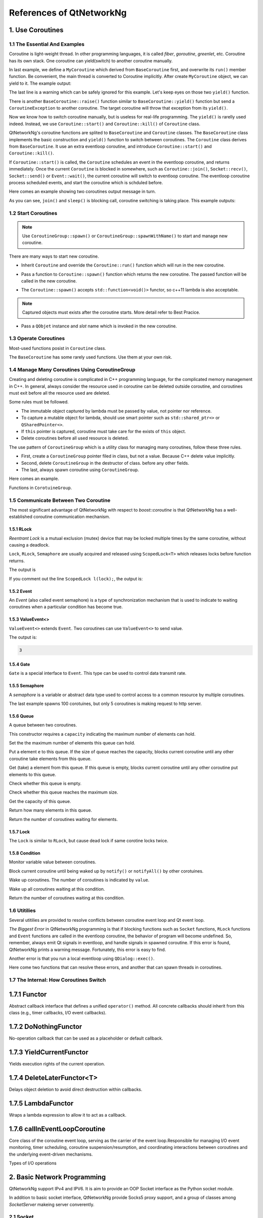 References of QtNetworkNg
=========================

1. Use Coroutines
-----------------

1.1 The Essential And Examples
^^^^^^^^^^^^^^^^^^^^^^^^^^^^^^

Coroutine is light-weight thread. In other programming languages, it is called *fiber*, *goroutine*, *greenlet*, etc. Coroutine has its own stack. One coroutine can yield(switch) to another coroutine manually.

.. code-block:: c++
    :caption: Example 1: switch between two BaseCoroutine

    // warning: yield() is rarelly used, this is just an example showing the ability of coroutine.
    #include <qtnetworkng/qtnetworkng.h>
    #include <QCoreApplication>
    
    using namespace qtng;
    
    class MyCoroutine: public BaseCoroutine {
    public:
        MyCoroutine()
        :BaseCoroutine(nullptr) {
            // remember the current coroutine which we will switch to.
            old = BaseCoroutine::current();
        }
        void run() {
            qDebug() << "my coroutine is here.";
            // switch to the main coroutine
            old->yield();
        }
    private:
        BaseCoroutine *old;
    };
    
    int main(int argc, char **argv) {
        QCoreApplication app(argc, argv);
        // once a new coroutine is created, the main thread is convert to main corotuine implicitly.
        MyCoroutine m;
        qDebug() << "main coroutine is here.";
        // switch to new coroutine, yield() function return until switch back.
        m.yield();
        qDebug() << "return to main coroutine.";
        return 0;
    }

In last example, we define a ``MyCoroutine`` which derived from ``BaseCoroutine`` first, and overwrite its ``run()`` member function. Be convenient, the main thread is converted to Coroutine implicitly. After create ``MyCoroutine`` object, we can yield to it. The example output:

.. code-block:: text
    :caption: output of example 1

    main coroutine is here.
    my coroutine is here.
    return to main coroutine.
    do not delete running BaseCoroutine: QObject(0x7ffdfae77e40)

The last line is a warning which can be safely ignored for this example. Let's keep eyes on those two ``yield()`` function.

There is another ``BaseCoroutine::raise()`` function similar to ``BaseCoroutine::yield()`` function but send a ``CoroutineException`` to another coroutine. The target coroutine will throw that exception from its ``yield()``.

Now we know how to switch coroutine manually, but is useless for real-life programming. The ``yield()`` is rarelly used indeed. Instead, we use ``Coroutine::start()`` and ``Coroutine::kill()`` of ``Coroutine`` class.

QtNetworkNg's coroutine functions are splited to ``BaseCoroutine`` and ``Coroutine`` classes. The ``BaseCoroutine`` class implements the basic construction and ``yield()`` function to switch between coroutines. The ``Coroutine`` class derives from ``BaseCoroutine``. It use an extra eventloop coroutine, and introduce ``Coroutine::start()`` and ``Coroutine::kill()``.

If ``Coroutine::start()`` is called, the ``Coroutine`` schedules an event in the eventloop coroutine, and returns immediately. Once the current ``Coroutine`` is blocked in somewhere, such as ``Coroutine::join()``, ``Socket::recv()``, ``Socket::send()`` or ``Event::wait()``, the current coroutine will switch to eventloop coroutine. The eventloop coroutine process scheduled events, and start the coroutine which is schduled before.

Here comes an example showing two coroutines output message in turn. 

.. code-block:: c++
    :caption: Example 2: switch between two Coroutine.
    
    #include "qtnetworkng/qtnetworkng.h"
    
    using namespace qtng;
    
    struct MyCoroutine: public Coroutine {
        MyCoroutine(const QString &name)
            : name(name) {}
        void run() override {
            for (int i = 0; i < 3; ++i) {
                qDebug() << name << i;
                // switch to eventloop coroutine, will switch back in 100 ms.See 1.7 for details.
                msleep(100); 
            }
        }
        QString name;
    };
    
    int main(int argc, char **argv) {
        MyCoroutine coroutine1("coroutine1");
        MyCoroutine coroutine2("coroutine2");
        coroutine1.start();
        coroutine2.start();
        // switch to the main coroutine
        coroutine1.join();
        // switch to the second coroutine to finish it.
        coroutine2.join();
        return 0;
    }
    
As you can see, ``join()`` and ``sleep()`` is blocking call, coroutine switching is taking place. This example outputs:

.. code-block:: text
    :caption: output of example 2
    
    "coroutine1" 0
    "coroutine2" 0
    "coroutine1" 1
    "coroutine2" 1
    "coroutine1" 2
    "coroutine2" 2

1.2 Start Coroutines
^^^^^^^^^^^^^^^^^^^^

.. note:: 

    Use ``CoroutineGroup::spawn()`` or ``CoroutineGroup::spawnWithName()`` to start and manage new coroutine.

There are many ways to start new coroutine. 

* Inherit ``Coroutine`` and override the ``Coroutine::run()`` function which will run in the new coroutine.
        
.. code-block:: c++
    :caption: Example 3: the first method to start coroutine
    
    class MyCoroutine: public Coroutine {
    public:
        virtual void run() override {
            // run in the new coroutine.
        }
    };
    
    void start() {
        MyCoroutine coroutine;
        coroutine.join();
    }
    
* Pass a function to ``Coroutine::spawn()`` function which returns the new coroutine. The passed function will be called in the new coroutine.

.. code-block:: c++
    :caption: Example 4: the second method to start coroutine
    
    void sendMessage() {
        // run in the new coroutine.
    }
    Coroutine *coroutine = Corotuine::spawn(sendMessage);
    
* The ``Coroutine::spawn()`` accepts ``std::function<void()>`` functor, so c++11 lambda is also acceptable.

.. code-block:: c++
    :caption: Example 5: the third method to start coroutine
    
    QSharedPointer<Event> event(new Event);
    Coroutine *coroutine = Coroutine::spawn([event]{
        // run in the new coroutine.
    });
    
.. note::

    Captured objects must exists after the coroutine starts. More detail refer to Best Pracice.

* Pass a ``QObjet`` instance and `slot` name which is invoked in the new coroutine.
    
.. code-block:: c++
    :caption: Example 6: the forth method to start coroutine
    
    class Worker: public QObject {
        Q_OBJECT
    public slots:
        void sendMessage() {
            // run in the new coroutine.
        }
    };
    Worker worker;
    Coroutine coroutine(&worker, SLOT(sendMessage()));
    coroutine.join();
        
1.3 Operate Coroutines
^^^^^^^^^^^^^^^^^^^^^^

Most-used functions posist in ``Coroutine`` class.

.. method:: bool Coroutine::isRunning() const

    Check whether the coroutine is running now, return true or false.

.. method:: bool Coroutine::isFinished() const

    Check whether the coroutine is finished. If the coroutine is not started yet or running, this function returns false, otherwise returns `true`.

.. method:: Coroutine *Coroutine::start(int msecs = 0);

    Schedule the coroutine to start when current coroutine is blocked, and return immediately. The parameter ``msecs`` specifies how many microseconds to wait before the coroutine started, timing from ``start()`` is called. This function returns `this` coroutine object for chained call. For example:

    .. code-block:: c++
        :caption: Example 7: start coroutine
        
        QSharedPointer<Coroutine> coroutine(new MyCoroutine);
        coroutine->start()->join();

.. method:: void Coroutine::kill(CoroutineException *e = 0, int msecs = 0)

    Schedule the coroutine to raise exception ``e`` of type ``CoroutineException`` when current coroutine is blocked, and return immediately. The parameter ``msecs`` specifies how many microseconds to wait before the coroutine started, timing from ``kill()`` is called.

    If the parameter ``e`` is not specified, a ``CoroutineExitException`` will be sent to the coroutine.

    If the coroutine is not started yet, calling ``kill()`` may cause the coroutine start and throw an exception. If you don't want this behavior, use ``cancelStart()`` instead.

.. method:: void Coroutine::cancelStart()

    If the coroutine was scheduled to start, ``cancelStart()`` can cancel it. If the coroutine is started, ``cancelStart()`` kill the coroutine. After all, coroutine is set to ``Stop`` state.

.. method:: bool Coroutine::join()

    Block current coroutine and wait for the coroutine to stop. This function switch current coroutine to eventloop coroutine which runs the scheduled tasks, such as start new coroutines, check whether the socket can read/write.

.. method:: virtual void Coroutine::run()

    Override ``run()`` function to create new coroutine. Refer to *1.2 Start Coroutines*

.. method:: static Coroutine *Coroutine::current()

    This static function returns the current coroutine object. Do not save the returned pointer.

.. method:: static void Coroutine::msleep(int msecs)

    This static function block current coroutine, wake up after ``msecs`` microseconds.

.. method:: static void Coroutine::sleep(float secs)

    This static function block current coroutine, wake up after ``secs`` seconds.

.. method:: static Coroutine *Coroutine::spawn(std::function<void()> f)

    This static function start new coroutine from functor ``f``. Refer to *1.2 Start Coroutines*

The ``BaseCoroutine`` has some rarely used functions. Use them at your own risk.

.. method:: State BaseCoroutine::state() const

    Return the current state of coroutine. Can be one of ``Initialized``, ``Started``, ``Stopped`` and ``Joined``. Use this function is not encouraged, you may use `Coroutine::isRunning()` or ``Coroutine::isFinished()`` instead.
    
.. method:: bool BaseCoroutine::raise(CoroutineException *exception = 0)

    Switch to the coroutine immediately and throw an ``exception`` of type ``CoroutineException``. If the parameter ``exception`` is not specified, a ``CoroutineExitException`` is passed.
    
    Use the ``Coroutine::kill()`` is more roburst.
    
.. method:: bool BaseCoroutine::yield()

    Switch to the coroutine immediately.
    
    Use the ``Coroutine::start()`` is more roburst.
    
.. method:: quintptr BaseCoroutine::id() const

    Return an unique imutable id for the coroutine. Basicly, the id is the pointer of coroutine.
    
.. method:: BaseCoroutine *BaseCoroutine::previous() const

    Return an pointer of ``BaseCoroutine`` which will switch to after this coroutine finished.
    
.. method:: void BaseCoroutine::setPrevious(BaseCoroutine *previous)

    Set the pointer of ``BaseCoroutine`` which will switch to after this coroutine finished.
    
.. method:: Deferred<BaseCoroutine*> BaseCoroutine::started`

    This is not a function but ``Deferred`` object. It acts like a Qt event. If you want to do something after the coroutine is started, add callback function to this ``started`` event.
    
.. method:: Deferred<BaseCoroutine*> BaseCoroutine::finished

    This is not a function but ``Deferred`` object. It acts like a Qt event. If you want to do something after the coroutine is finished, add callback function to this ``finished`` event.
    
1.4 Manage Many Coroutines Using CoroutineGroup
^^^^^^^^^^^^^^^^^^^^^^^^^^^^^^^^^^^^^^^^^^^^^^^

Creating and deleting coroutine is complicated in C++ programming language, for the complicated memory management in C++. In general, always consider the resource used in coroutine can be deleted outside coroutine, and coroutines must exit before all the resource used are deleted.

Some rules must be followed.

* The immutable object captured by lambda must be passed by value, not pointer nor reference. 
* To capture a mutable object for lambda, should use smart pointer such as ``std::shared_ptr<>`` or ``QSharedPointer<>``.
* If ``this`` pointer is captured, coroutine must take care for the exists of ``this`` object.
* Delete coroutines before all used resource is deleted.

The use pattern of ``CoroutineGroup`` which is a utility class for managing many coroutines, follow these three rules.

* First, create a ``CoroutineGroup`` pointer filed in class, but not a value. Because C++ delete value implicitly.
* Second, delete ``CoroutineGroup`` in the destructor of class. before any other fields.
* The last, always spawn coroutine using ``CoroutineGroup``.

Here comes an example.

.. code-block:: c++
    :caption: using CoroutineGroup
    
    class MainWindow: public QMainWindow {
    public:
        MainWindow();
        virtual ~MainWindow() override;
    private:
        void loadDataFromWeb();
    private:
        QPlainText *textEdit;
        CoroutineGroup *operations; // a pointer, but not a value.
    };

    MainWindow::MainWindow()
        :textEdit(new QPlainText(this), operations(new CoroutineGroup)
    {
        setCentralWidget(textEdit);
        // always spawn coroutine using CoroutineGroup
        operations->spawn([this] {
            loadDataFromWeb();
        });
    }
    
    MainWindow::~MainWindow()
    {
        // always delete CorutineGroup before other field.
        delete operations;
        delete textEdit;
    }
    
    void MainWindow::loadDataFromWeb()
    {
        HttpSession session;
        textEdit->setPalinTex(session.get("https://news.163.com/").html();
    }
    
Functions in ``CorotuineGroup``.

.. method:: bool add(QSharedPointer<Coroutine> coroutine, const QString &name = QString())

    Add a coroutine which is specified by a smart pointer to group. If the parameter ``name`` is specified, we can use ``CoroutineGroup::get(name)`` to fetch the coroutine later.
    
.. method:: bool add(Coroutine *coroutine, const QString &name = QString())

    Add a coroutine which is specified by a raw pointer to group. If the parameter ``name`` is specified, we can use ``CoroutineGroup::get(name)`` to fetch the coroutine later.
    
.. method:: bool start(Coroutine *coroutine, const QString &name = QString())

    Start a coroutine, and add it to group. If the parameter ``name`` is specified, we can use ``CoroutineGroup::get(name)`` to fetch the coroutine later.

.. method:: QSharedPointer<Coroutine> get(const QString &name)

    Fetch a coroutine by name. If no coroutine match the names, an empty pointer is return.
    
.. method:: bool kill(const QString &name, bool join = true)`

    Kill a coroutine by name and return true if coroutine is found. If the parameter ``join`` is true, the coroutine is joined and removed, otherwise this function is return immediately.

.. method:: bool killall(bool join = true)

    Kill all coroutines in group, and return true if any coroutine was killed. If the parameter `join` is true, the coroutine is joined and removed, otherwise this function is return immediately.

.. method:: bool joinall()

    Join all coroutines in group. and return true if any coroutine is joined.

.. method:: int size() const

    Return the number of corouitnes in group.

.. method:: bool isEmpty() const

    Return whether there is any coroutine in the group.

.. method:: QSharedPointer<Coroutine> spawnWithName(const QString &name, const std::function<void()> &func, bool replace = false)`

    Start a new coroutine to run ``func``, and add it to group with ``name``. If the parameter ``replace`` is false, and there is already a coroutine with the same name exists, no action is taken. Otherwise, if there is already a coroutine with the same name exists, the old one is returned. This function returns the new coroutine.
    
.. method:: QSharedPointer<Coroutine> spawn(const std::function<void()> &func)

    Start a new coroutine to run ``func``, and add it to group. This function return the new coroutine.

.. method:: QSharedPointer<Coroutine> spawnInThreadWithName(const QString &name, const std::function<void()> &func, bool replace = false)`

    Start a new thread to run ``func``. Create a new coroutine which waits for the new thread finishing, and add it to group with ``name``. If the parameter ``replace`` is false, and there is already a coroutine with the same name exists, no action is taken. Otherwise, if there is already a coroutine with the same name exists, the old one is returned. This function returns the new coroutine.

.. method:: QSharedPointer<Coroutine> spawnInThread(const std::function<void()> &func)

    Start a new thread to run ``func``. Create a new coroutine which waits for the new thread finishing, and add it to group. This function returns the new coroutine.

.. method:: static QList<T> map(std::function<T(S)> func, const QList<S> &l)

    Create many coroutines to process the content of ``l`` of type ``QList<>``. Each element in ``l`` is passed to ``func`` which run in new coroutine, and the return value of `func` is collected as return value of ``map()``.
    
    .. code-block:: c++
        :caption: map()
        
        #include <QCoreApplication>
        #include "qtnetworkng/qtnetworkng.h"

        int pow2(int i)
        {
            return i * i;
        }

        int main(int argc, char **argv)
        {
            QCoreApplication app(argc, argv);
            QList<int> range10;
            for (int i = 0; i < 10; ++i)
                range10.append(i);
            
            QList<int> result = qtng::CoroutineGroup::map<int,int>(pow2, range10);
            for (int i =0; i < 10; ++i)
                qDebug() << result[i];
            
            return 0;
        }
    
.. method:: void each(std::function<void(S)> func, const QList<S> &l)

    Create many coroutines to process the content of ``l`` of type ``QList``. Each element in ``l`` is passed to ``func`` which run in new coroutine.
    
    .. code-block:: c++
        :caption: each()
        
        #include <QCoreApplication>
        #include "qtnetworkng/qtnetworkng.h"

        void output(int i)
        {
            qDebug() << i;
        }

        int main(int argc, char **argv)
        {
            QCoreApplication app(argc, argv);
            QList<int> range10;
            for (int i = 0; i < 10; ++i)
                range10.append(i);
            CoroutineGroup::each<int>(output, range10);
            return 0;
        }

        
1.5 Communicate Between Two Coroutine
^^^^^^^^^^^^^^^^^^^^^^^^^^^^^^^^^^^^^

The most significant advantage of QtNetworkNg with respect to `boost::coroutine` is that QtNetworkNg has a well-established coroutine communication mechanism.

1.5.1 RLock
+++++++++++

`Reentrant Lock` is a mutual exclusion (mutex) device that may be locked multiple times by the same coroutine, without causing a deadlock.

.. _Reentrant Lock: https://en.wikipedia.org/wiki/Reentrant_mutex

``Lock``, ``RLock``, ``Semaphore`` are usually acquired and released using ``ScopedLock<T>`` which releases locks before function returns.

.. code-block:: c++
    :caption: using RLock
    
    #include "qtnetworkng.h"

    using namespace qtng;

    void output(QSharedPointer<RLock> lock, const QString &name)
    {
        ScopedLock<RLock> l(*lock);    // acquire lock now, release before function returns. comment out this line and try again later.
        qDebug() << name << 1;
        Coroutine::sleep(1.0);
        qDebug() << name << 2;
    }


    int main(int argc, char **argv)
    {
        QSharedPointer<RLock> lock(new RLock);
        CoroutineGroup operations;
        operations.spawn([lock]{
            output(lock, "first");
        });
        operations.spawn([lock]{
            output(lock, "second");
        });
        operations.joinall();
        return 0;
    }
    
The output is

.. code-block:: text
    :caption: output of using RLock
    
    "first" 1
    "first" 2
    "second" 1
    "second" 2

If you comment out the line ``ScopedLock l(lock);``, the output is:

.. code-block:: text
    :caption: output without RLock
    
    "first" 1
    "second" 1
    "first" 2
    "second" 2

.. method:: bool acquire(bool blocking = true)

    Acquire the lock. If the lock is acquired by other coroutine, and the paremter ``blocking`` is true, block current coroutine until the lock is released by other coroutine. Otherwise this function returns immediately.
    
    Return whether the lock is acquired.
    
.. method:: void release()

    Release the lock. The coroutine waiting at this lock will resume after current coroutine switching to eventloop coroutine later.
    
.. method:: bool isLocked() const

    Check whether any coroutine hold this lock.
    
.. method:: bool isOwned() const

    Check whether current coroutine hold this lock.

1.5.2 Event
+++++++++++

An `Event` (also called event semaphore) is a type of synchronization mechanism that is used to indicate to waiting coroutines when a particular condition has become true.

.. _Event: https://en.wikipedia.org/wiki/Event_(synchronization_primitive)

.. method:: bool wait(bool blocking = true)

    Waiting event. If this ``Event`` is not set, and the parameter ``blocking`` is true, block current coroutine until this event is set. Otherwise returns immediately.
    
    Return whether the event is set.
    
.. method:: void set()

    Set event. The coroutine waiting at this event will resume after current coroutine switching to eventloop coroutine later.
    
.. method:: void clear()

    Clear event.
    
.. method:: bool isSet() const

    Check whether this event is set.
    
.. method:: int getting() const

    Get the number of coroutines waiting at this event.
    
1.5.3 ValueEvent<>
++++++++++++++++++

``ValueEvent<>`` extends ``Event``. Two coroutines can use ``ValueEvent<>`` to send value.

.. code-block:: c++
    :caption: use ValueEvent<> to send value.
    
    #include <QtCore/qcoreapplication.h>
    #include "qtnetworkng/qtnetworkng.h"

    using namespace qtng;

    int main(int argc, char **argv)
    {
        QCoreApplication app(argc, argv);
        QSharedPointer<ValueEvent<int>> event(new ValueEvent<int>());
        
        CoroutineGroup operations;
        operations.spawn([event]{
            qDebug() << event->wait();
        });
        operations.spawn([event]{
            event->send(3);
        });
        operations.joinall();
        return 0;
    }

The output is:

.. code-block:: text

    3

.. method:: void send(const Value &value)
    
    Send a value to other coroutine, and set this event.
    
    The coroutines waiting at this event will resume after current coroutine switching to eventloop coroutine.
    
.. method:: Value wait(bool blocking = true)
    
    Waiting event. If this ``Event`` is not set, and the parameter ``blocking`` is true, block current coroutine until this event is set. Otherwise returns immediately.
    
    Return the value sent by other coroutine. If failed, construct a value usning default constructor.
    
.. method:: void set()

    Set event. The coroutines waiting at this event will resume after current coroutine switching to eventloop coroutine.
    
.. method:: void clear()

    Clear event.
    
.. method:: bool isSet() const

    Check whether this event is set.
    
.. method:: int getting() const

    Get the number of coroutines waiting at this event.
    
1.5.4 Gate
++++++++++

``Gate`` is a special interface to ``Event``. This type can be used to control data transmit rate.

.. method:: bool goThrough(bool blocking = true)

    It is the same as ``Event::wait()``.
    
.. method:: bool wait(bool blocking = true)

    It is the same as ``Event::wait()``.
    
.. method:: void open();

    It is the same as ``Event::set()``.
    
.. method:: void close();

    It is the same as ``Event::clear()``.
    
.. method:: bool isOpen() const;

    It is the same as ``Event::isSet()``.
    
1.5.5 Semaphore
+++++++++++++++

A `semaphore` is a variable or abstract data type used to control access to a common resource by multiple coroutines.

.. _semaphore: https://en.wikipedia.org/wiki/Semaphore_(programming)

.. code-block:: c++
    :caption: using Semaphore to control the concurrent number of request.
    
    #include "qtnetworkng/qtnetworkng.h"

    using namespace qtng;

    void send_request(QSharedPointer<Semaphore> semaphore)
    {
        ScopedLock<Semaphore> l(semaphore);
        HttpSession session;
        qDebug() << session.get("https://news.163.com").statusCode;
    }

    int main(int argc, char **argv)
    {
        QSharedPointer<Semaphore> semaphore(new Semaphore(5));
        
        CoroutineGroup operations;
        for (int i = 0; i < 100; ++i) {
            operations.spawn([semaphore]{
                send_request(semaphore);
            });
        }
        return 0;
    }

The last example spawns 100 corotuines, but only 5 coroutines is making request to http server.

.. method:: Semaphore(int value = 1)

    This constructor requires a ``value`` indicating the maximum number of resources.
    
.. method:: bool acquire(bool blocking = true)

    Acquire the semaphore. If all resouces are used, and the parameter ``blocking`` is true, blocks current coroutine until any other coroutine release a resource. Otherwise this function returns immediately.
    
    Return whether the semaphore is acquired.
    
.. method:: void release()

    Release the semaphore. The coroutine waiting at this semaphore will resume after current coroutine switching to eventloop coroutine later.

.. method:: bool isLocked() const
    
    Check whether this semaphore is hold by any coroutine.
    
1.5.6 Queue
+++++++++++
    
A queue between two coroutines.

.. method:: Queue(int capacity)

This constructor requires a ``capacity`` indicating the maximum number of elements can hold.

.. method:: void setCapacity(int capacity)

Set the the maximum number of elements this queue can hold.

.. method:: bool put(const T &e)

Put a element ``e`` to this queue. If the size of queue reaches the capacity, blocks current coroutine until any other coroutine take elements from this queue.

.. method:: T get()

Get (take) a element from this queue. If this queue is empty, blocks current coroutine until any other coroutine put elements to this queue.

.. method:: bool isEmpty() const

Check whether this queue is empty.

.. method:: bool isFull() const

Check whether this queue reaches the maximum size.

.. method:: int getCapacity() const

Get the capacity of this queue.

.. method:: int size() const

Return how many elements in this queue.

.. method:: int getting() const

Return the number of coroutines waiting for elements.

1.5.7 Lock
++++++++++

The ``Lock`` is similar to ``RLock``, but cause dead lock if same corotine locks twice.

1.5.8 Condition
+++++++++++++++

Monitor variable value between coroutines.

.. method:: bool wait()

Block current coroutine until being waked up by ``notify()`` or ``notifyAll()`` by other corotuines.

.. method:: void notify(int value = 1)

Wake up coroutines. The number of coroutines is indicated by ``value``.

.. method:: void notifyAll()

Wake up all coroutines waiting at this condition.

.. method:: int getting() const

Return the number of coroutines waiting at this condition.

1.6 Utitilies
^^^^^^^^^^^^^

Several utitilies are provided to resolve conflicts between coroutine event loop and Qt event loop.

*The Biggest Error* in QtNetworkNg programming is that if blocking functions such as ``Socket`` functions, ``RLock`` functions and ``Event`` functions are called in the eventloop coroutine, the behavior of program will become undefined. So, remember, always emit Qt signals in eventloop, and handle signals in spawned coroutine. If this error is found, QtNetworkNg prints a warning message. Fortunately, this error is easy to find.

Another error is that you run a local eventloop using ``QDialog::exec()``.

Here come two functions that can resolve these errors, and another that can spawn threads in coroutines.

.. method:: T callInEventLoop(std::function<T ()> func)

    Call a function in eventloop and return its value.

    To run a local eventloop,

    .. code-block:: c++
    
        int code = callInEventLoop<int>([this] -> int {
            QDialog d(this);  
            return d.exec();
        });
        if (code == QDialog::Accepted) {
            receiveFile();
        } else {
            rejectFile();
        }
        
    To emit signal in eventloop:
    
    .. code-block:: c++
    
        QString filePath = receiveFile();
        callInEventLoop([this, filePath]{
            emit fileReceived(filePath);
        });

.. method:: void callInEventLoopAsync(std::function<void ()> func, quint32 msecs = 0)

    This is a asynchronous version of ``callInEventLoop()``. This function returns immediately, and schedules a call to function after ``msecs`` milliseconds.
    
    .. code-block:: c++
    
        if (error) {
            callInEventLoopAsync([this] {
                QMessageBox::information(this, windowTitle(), tr("Operation failed."));
            });
            return;
        }
    
    Note: Calling to ``callInEventLoopAsync()`` is lighter than ``callInEventLoop()``. And in most cases, if you don't care about the result of function, ``callInEventLoopAsync()`` is the best choice.
    
    
.. method:: T callInThread(std::function<T()> func)

    Call function in new thread and return its value.
    
.. method:: void qAwait(const typename QtPrivate::FunctionPointer<Func>::Object *obj, Func signal)

    Await a Qt signal.
    
    .. code-block:: c++
    
        QNetworkRequest request(url);
        QNetworkReply *reply = manager.get(request);
        qAwait(reply, &QNetworkReply::finished);
        text->setPlainText(reply->readAll());


1.7 The Internal: How Coroutines Switch
^^^^^^^^^^^^^^^^^^^^^^^^^^^^^^^^^^^^^^^^

1.7.1 Functor
-------------
Abstract callback interface that defines a unified ``operator()`` method. All concrete callbacks should inherit from this class (e.g., timer callbacks, I/O event callbacks).

.. method:: virtual bool operator()() = 0

    Pure virtual base class; subclasses must implement concrete logic.


1.7.2 DoNothingFunctor
----------------------
No-operation callback that can be used as a placeholder or default callback.

.. method:: bool operator()()

    No-operation callback that directly returns ``false``.


1.7.3 YieldCurrentFunctor
-------------------------
Yields execution rights of the current operation.

.. method:: explicit YieldCurrentFunctor()

    Preserves the pointer to the current coroutine.

.. method:: virtual bool operator()()

    Reawakens the preserved coroutine pointer.


1.7.4 DeleteLaterFunctor<T>
---------------------------
Delays object deletion to avoid direct destruction within callbacks.

.. method:: virtual bool operator()()

    Releases dynamically allocated objects of type ``T``.


1.7.5 LambdaFunctor
-------------------
Wraps a lambda expression to allow it to act as a callback.

.. method:: virtual bool operator()()

    Invokes the stored ``callback()`` to execute user-defined logic.


1.7.6 callInEventLoopCoroutine
------------------------------
Core class of the coroutine event loop, serving as the carrier of the event loop.Responsible for managing I/O event monitoring, timer scheduling, coroutine suspension/resumption, and coordinating interactions between coroutines and the underlying event-driven mechanisms.

Types of I/O operations
    .. code-block:: c++
        enum EventType {
            Read = 1,
            Write = 2,
            ReadWrite = 3,
        };

.. method:: int createWatcher(EventType event, qintptr fd, Functor *callback)

    Creates a read/write event watcher for file descriptor ``fd``, binding the callback function ``callback``.


.. method:: void startWatcher(int watcherId)

    Starts the watcher with specified ID. Used for dynamic event monitoring control.


.. method:: void stopWatcher(int watcherId)

    Stops the watcher with specified ID. Used for dynamic event monitoring control.


.. method:: void removeWatcher(int watcherId)

    Removes the watcher and releases associated resources.


.. method:: void triggerIoWatchers(qintptr fd)

    Manually triggers all registered event callbacks associated with ``fd``. Used for external event notifications.


.. method:: void callLaterThreadSafe(quint32 msecs, Functor *callback)

    Schedules an asynchronous callback to be executed after a delay of ``msecs`` milliseconds in a thread-safe manner.


.. method:: int callLater(quint32 msecs, Functor *callback)

    Executes ``callback`` once after delaying ``msecs`` milliseconds. Returns timer ID.


.. method:: int callRepeat(quint32 msecs, Functor *callback)

    Repeatedly executes ``callback`` every ``msecs`` milliseconds. Returns timer ID.


.. method:: void cancelCall(int callbackId)

    Cancels the timer with specified ID to prevent callback execution.


.. method:: bool runUntil(BaseCoroutine *coroutine)

    Runs event loop until ``coroutine`` completes. Used to block waiting for coroutine finish.


.. method:: bool yield()

    Suspends current coroutine and yields CPU to other coroutines. Typically called while waiting for events.


.. method:: int exitCode()

    Returns event loop's termination status code for judging operation result.


.. method:: bool isQt()

    Determines if the event loop backend implementation is Qt.


.. method:: bool isEv()

    Determines if the event loop backend implementation is libev.


.. method:: bool isWin()

    Determines if the event loop backend implementation is winev.


.. method:: static EventLoopCoroutine *get()

    Unified entry point for event loop, manages instance lifecycle via thread-local storage and adapts to multi-platform backends. 
    Serves as the core hub for asynchronous programming. Its design philosophy aligns with Python's ``asyncio.get_event_loop()``, but implements lower-level control leveraging C++ features.
    
2. Basic Network Programming
----------------------------

QtNetworkNg support IPv4 and IPV6. It is aim to provide an OOP Socket interface as the Python socket module.

In addition to basic socket interface, QtNetworkNg provide Socks5 proxy support, and a group of classes among `SocketServer` makeing server converently.

2.1 Socket
^^^^^^^^^^

Create socket is very simple, just instantiate ``Socket`` class. Or pass the platform-specific socket descriptor to constructor. 

.. code-block:: c++
    :caption: Socket constructor
    
    Socket(HostAddress::NetworkLayerProtocol protocol = AnyIPProtocol, SocketType type = TcpSocket);
    
    Socket(qintptr socketDescriptor);
    
The parameter ``protocol`` can be used to restrict protocol to IPv4 or IPv6. If this parameter is ommited, ``Socket`` will determine the prefered protocol automatically, basically, IPv6 is chosen first. TODO: describe the mehtod.

The parameter ``type`` specify the socket type. Only TCP and UDP is supported now. If this parameter is ommited, TCP is used.

The second form of constructor is useful to convert socket which created by other network programming toolkits to QtNetworkNg socket. The passed socket must in connected state.

These are the member functions of ``Socket`` type.

.. method:: Socket *accept()

    If the socket is currently listening, ``accept()`` block current coroutine, and return new ``Socket`` object after new client connected. The returned new ``Socket`` object has connected to the new client. This function returns ``0`` to indicate the socket is closed by other coroutine.

.. method:: bool bind(HostAddress &address, quint16 port = 0, BindMode mode = DefaultForPlatform)

    Bind the socket to ``address`` and ``port``. If the parameter ``port`` is ommited, the Operating System choose an unused random port for you. The chosen port can obtained from ``port()`` function later. The parameter ``mode`` is not used now. 
    
    This function returns true if the port is bound successfully.

.. method:: bool bind(quint16 port = 0, BindMode mode = DefaultForPlatform)

    Bind the socket to any address and ``port``. This function overloads ``bind(address, port)``.

.. method:: bool connect(const HostAddress &host, quint16 port)

    Connect to remote host specified by parameters ``host`` and ``port``. Block current coroutine until the connection is established or failed.
    
    This function returns true if the connection is established.

.. method:: bool connect(const QString &hostName, quint16 port, HostAddress::NetworkLayerProtocol protocol = AnyIPProtocol)

    Connect to remote host specified by parameters ``hostName`` and ``port``, using ``protocol``. If ``hostName`` is not an IP address, QtNetworkNg will make a DNS query before connecting. Block current coroutine until the connection is established or failed.
    
    As the DNS query is a time consuming task, you might use ``setDnsCache()`` to cache query result if you connect few remote host frequently.
    
    If the parameter ``protocol`` is ommited or specified as ``AnyIPProtocol``, QtNetworkNg will first try to connect to IPv6 address, then try IPv4 if failed. If the DNS server returns many IPs, QtNetworkNg will try connecting to those IPs in order.
    
    This function returns true if the connection is established.

.. method:: bool close()

    Close the socket.

.. method:: bool listen(int backlog)

    The socket is set to listening mode. You can use ``accept()`` to get new client request later. The meaning of parameter ``backlog`` is platform-specific, refer to ``man listen`` please.

.. method:: bool setOption(SocketOption option, const QVariant &value)

    Set the given ``option`` to the value described by ``value``.
    
    The options can be  set on a socket.
    
    +---------------------------------------------------------------------------------------------------------------------------------------------------------------------------+
    | Name                               | Description                                                                                                                          |
    +====================================+======================================================================================================================================+
    | ``BroadcastSocketOption``          | UDP socket send broadcast datagram.                                                                                                  |
    +------------------------------------+--------------------------------------------------------------------------------------------------------------------------------------+
    | ``AddressReusable``                | Indicates that the bind() call should allow reuse of local addresses.                                                                |
    +------------------------------------+--------------------------------------------------------------------------------------------------------------------------------------+
    | ``ReceiveOutOfBandData``           | If this option is enabled, out-of-band data is directly placed into the receive data stream.                                         |
    +------------------------------------+--------------------------------------------------------------------------------------------------------------------------------------+
    | ``ReceivePacketInformation``       | Reserved. Not supported yet.                                                                                                         |
    +------------------------------------+--------------------------------------------------------------------------------------------------------------------------------------+
    | ``ReceiveHopLimit``                | Reserved. Not supported yet.                                                                                                         |
    +------------------------------------+--------------------------------------------------------------------------------------------------------------------------------------+
    | ``LowDelayOption``                 | If set, disable the Nagle algorithm.                                                                                                 |
    +------------------------------------+--------------------------------------------------------------------------------------------------------------------------------------+
    | ``KeepAliveOption``                | Enable sending of keep-alive messages on connection-oriented sockets. Expects an integer boolean flag.                               |
    +------------------------------------+--------------------------------------------------------------------------------------------------------------------------------------+
    | ``MulticastTtlOption``             | Set or read the time-to-live value of outgoing multicast packets for this socket.                                                    |
    +------------------------------------+--------------------------------------------------------------------------------------------------------------------------------------+
    | ``MulticastLoopbackOption``        | Set or read a boolean integer argument that determines whether sent multicast packets should be looped back to the local sockets.    |
    +------------------------------------+--------------------------------------------------------------------------------------------------------------------------------------+
    | ``TypeOfServiceOption``            | Set or receive the Type-Of-Service (TOS) field that is sent with every IP packet originating from this socket.                       |
    +------------------------------------+--------------------------------------------------------------------------------------------------------------------------------------+
    | ``SendBufferSizeSocketOption``     | Sets or gets the maximum socket send buffer in bytes.                                                                                |
    +------------------------------------+--------------------------------------------------------------------------------------------------------------------------------------+
    | ``ReceiveBufferSizeSocketOption``  | Sets or gets the maximum socket receive buffer in bytes.                                                                             |
    +------------------------------------+--------------------------------------------------------------------------------------------------------------------------------------+
    | ``MaxStreamsSocketOption``         | Reserved. STCP is not supported yet.                                                                                                 |
    +------------------------------------+--------------------------------------------------------------------------------------------------------------------------------------+
    | ``NonBlockingSocketOption``        | Reserved. `Socket` internally require that socket is nonblocking.                                                                    |
    +------------------------------------+--------------------------------------------------------------------------------------------------------------------------------------+
    | ``BindExclusively``                | Reserved. Not supported yet.                                                                                                         |
    +------------------------------------+--------------------------------------------------------------------------------------------------------------------------------------+
    
    Note: On Windows Runtime, Socket::KeepAliveOption must be set before the socket is connected.
    
.. method:: QVariant option(SocketOption option) const

    Return the value of the option option.
    
    See also ``setOption()`` for more information.

.. method:: qint32 recv(char *data, qint32 size)

    Receive not more than ``size`` of data from connection. Blocks current coroutine until some data arrived.
    
    Return the size of data received. This function returns `0` if connection is closed.
    
    If some error occured, function returns `-1`. You can use ``error()`` and ``errorString()`` to get the error message.

.. method:: qint32 recvall(char *data, qint32 size)

    Receive not more than ``size`` of data from connection. Blocks current coroutine until the size of data equals ``size`` or connection is closed.
    
    This function is similar to ``recv()``, but block current coroutine until all data is received. If you can not be sure the size of data, use ``recv()`` instead. Otherwise that current coroutine might be blocked forever.
    
    Return the size of data received. Usually the return value is equals to the parameter ``size``, but might be smaller than ``size`` if the connection is closed. You might consider that is an exception.
    
    If some error occured, this function returns `-1`. You can use ``error()`` and ``errorString()`` to get the error message.

.. method:: qint32 send(const char *data, qint32 size)

    Send ``size`` of ``data`` to remote host. Block current coroutine until some data sent.
    
    Return the size of data sent. Usually, the returned value is smaller than the parameter ``size``.
    
    If some error occured, function returns `-1`. You can use ``error()`` and ``errorString()`` to get the error message.

.. method:: qint32 sendall(const char *data, qint32 size)

    Send ``size`` of ``data`` to remote host. Block current coroutine until all data sent or the connection closed.
    
    Return the size of data sent. Usually the return value is equals to the parameter ``size``, but might be smaller than ``size`` if the connection is closed. You might consider that is an exception.
    
    If some error occured, this function returns `-1`. You can use ``error()`` and ``errorString()`` to get the error message.

.. method:: qint32 recvfrom(char *data, qint32 size, HostAddress *addr, quint16 *port)

    Receive not more than ``size`` of data from connection. Blocks current coroutine until some data arrived.
    
    This is used for datagram socket only.
    
    Return the size of data received.
    
    If some error occured, function returns `-1`. You can use ``error()`` and ``errorString()`` to get the error message.

.. method:: qint32 sendto(const char *data, qint32 size, const HostAddress &addr, quint16 port)

    Send ``size`` of ``data`` to remote host specified by ``addr`` and ``port``. Block current coroutine until some data sent.
    
    This is used for datagram socket only.
    
    Return the size of data sent. Usually, the returned value is smaller than the parameter ``size``.
    
    If some error occured, function returns `-1`. You can use ``error()`` and ``errorString()`` to get the error message.

.. method:: QByteArray recvall(qint32 size)

    Receive not more than ``size`` of data from connection. Blocks current coroutine until the size of data equals ``size`` or connection is closed.
    
    This function is similar to ``recv()``, but block current coroutine until all data is received. If you can not be sure the size of data, use ``recv()`` instead. Otherwise that current coroutine might be blocked forever.
    
    Return the data received. Usually the size of returned value is equals to the parameter ``size``, but might be smaller than ``size`` if the connection is closed. You might consider that is an exception.
    
    If some error occured, this function returns `-1`. You can use ``error()`` and ``errorString()`` to get the error message.
    
    This function overloads ``recvall(char*, qint32)``;

.. method:: QByteArray recv(qint32 size)

    Receive not more than ``size`` of data from connection. Blocks current coroutine until some data arrived.
    
    Return the data received. This function returns empty ``QByteArray`` if connection is closed.
    
    This function can not indicate whether there is any error occured. If this function returns empty data, use ``error()`` to check error, and ``errorString()`` to get the error message.
    
    This function overloads ``recv(char*, qint32)``.

.. method:: qint32 send(const QByteArray &data)

    Send ``data`` to remote host. Block current coroutine until some data sent.
    
    Return the size of data sent. Usually, the returned value is smaller than the parameter ``size``.
    
    If some error occured, this function returns `-1`. You can use ``error()`` and ``errorString()`` to get the error message.
    
    This function overloads ``send(char*, qint32)``.

.. method:: qint32 sendall(const QByteArray &data)

    Send ``data`` to remote host. Block current coroutine until all data sent or the connection closed.
    
    Return the size of data sent. Usually the return value is equals to the parameter ``size``, but might be smaller than ``size`` if the connection is closed. You might consider that is an exception.
    
    If some error occured, this function returns `-1`. You can use ``error()`` and ``errorString()`` to get the error message.
    
    This function overloads ``sendall(char*, qint32)``.

.. method:: QByteArray recvfrom(qint32 size, HostAddress *addr, quint16 *port)

    Receive not more than ``size`` of data from connection. Blocks current coroutine until some data arrived.
    
    This is used for datagram socket only.
    
    Return the data received. This function returns empty ``QByteArray`` if connection is closed.
    
    This function can not indicate whether there is any error occured. If this function returns empty data, use ``error()`` to check error, and ``errorString()`` to get the error message.
    
    This function overloads ``recvfrom(char*, qint32, HostAddress*, quint16*)``.

.. method:: qint32 sendto(const QByteArray &data, const HostAddress &addr, quint16 port)

    Send ``data`` to remote host specified by ``addr`` and ``port``. Block current coroutine until some data sent.
    
    This is used for datagram socket only.
    
    Return the size of data sent. Usually, the returned value is smaller than the parameter ``size``.
    
    If some error occured, function returns `-1`. You can use ``error()`` and ``errorString()`` to get the error message.

.. method:: SocketError error() const

    Return the type of error that last occurred.
    
    TODO: A error table.

.. method:: QString errorString() const
    
    Return a human-readable description of the last device error that occurred.
    
.. method:: bool isValid() const

    Return true if the socket is not closed.
    
.. method:: HostAddress localAddress() const

    Return the host address of the local socket if available; otherwise returns ``HostAddress::Null``.
    
    This is normally the main IP address of the host, but can be ``HostAddress::LocalHost`` (127.0.0.1) for connections to the local host.

.. method:: quint16 localPort() const

    Return the host port number (in native byte order) of the local socket if available; otherwise returns `0`.
    
.. method:: HostAddress peerAddress() const

    Return the address of the connected peer if the socket is in ``ConnectedState``; otherwise returns ``HostAddress::Null``.
    
.. method:: QString peerName() const

    Return the name of the peer as specified by ``connect()``, or an empty ``QString`` if ``connect()`` has not been called.
    
.. method:: quint16 peerPort() const

    Return the port of the connected peer if the socket is in ``ConnectedState``; otherwise returns `0`.
    
.. method:: qintptr fileno() const

    Return the native socket descriptor of the ``Socket`` object if this is available; otherwise returns `-1`.
    
    The socket descriptor is not available when ``Socket`` is in ``UnconnectedState``.

.. method:: SocketType type() const

    Return the socket type (TCP, UDP, or other).

.. method:: SocketState state() const

    Return the state of the socket.
    
    TODO: a state table.

.. method:: NetworkLayerProtocol protocol() const

    Return the protocol of the socket.

.. method:: static QList<HostAddress> resolve(const QString &hostName)

    Make a DNS query to resolve the ``hostName``. If the ``hostName`` is an IP address, return the IP immediately.
    
.. method:: void setDnsCache(QSharedPointer<SocketDnsCache> dnsCache)

    Set a ``SocketDnsCache`` to ``Socket`` object. Every call to ``connect(hostName, port)`` will check the cache first.
    
2.2 SslSocket
^^^^^^^^^^^^^

The ``SslSocket`` is designed to be similar to ``Socket``. It take most functions of ``Socket`` such as ``connect()``, ``recv()``, ``send()``, ``peerName()``, etc.. But exclude ``recvfrom()`` and ``sendto()`` which are only used for UDP socket.

There are three constructors to create ``SslSocket``.

.. code-block:: c++
    :caption: the constructors of SslSocket
    
    SslSocket(HostAddress::NetworkLayerProtocol protocol = Socket::AnyIPProtocol,
            const SslConfiguration &config = SslConfiguration());
    
    SslSocket(qintptr socketDescriptor, const SslConfiguration &config = SslConfiguration());
    
    SslSocket(QSharedPointer<Socket> rawSocket, const SslConfiguration &config = SslConfiguration());
    
In addition, there are many function provided for obtain information from SslSocket.

.. method:: bool handshake(bool asServer, const QString &verificationPeerName = QString())

    Do handshake to other peer. If the parameter ``asServer`` is true, this ``SslSocket`` acts as SSL server.
    
    Use this function only if the ``SslSocket`` is created from plain socket.

.. method:: Certificate localCertificate() const

    Return the the topest certificate of local peer.
    
    Usually this function returns the same certificate as ``SslConfiguration::localCertificate()``.

.. method:: QList<Certificate> localCertificateChain() const

    Return the certificate chain of local peer.
    
    Usually this function returns the same certificate as ``SslConfiguration::localCertificate()`` and ``localCertificateChain``, plus some CA certificates from ``SslConfiguration::caCertificates``.

.. method:: QByteArray nextNegotiatedProtocol() const

    Return the next negotiated protocol used by the ssl connection.
    
    `The Application-Layer Protocol Negotiation` is needed by HTTP/2.
    
    .. _The Application-Layer Protocol Negotiation: https://en.wikipedia.org/wiki/Application-Layer_Protocol_Negotiation

.. method:: NextProtocolNegotiationStatus nextProtocolNegotiationStatus() const

    Return the status of the next protocol negotiation.

.. method:: SslMode mode() const

    Return the mode the ssl connection. (Server or client)

.. method:: Certificate peerCertificate() const

    Return the topest certificate of remote peer.

.. method:: QList<Certificate> peerCertificateChain() const

    Return the certificate chain of remote peer.
    
.. method:: int peerVerifyDepth() const

    Return the depth of verification. If the certificate chain of remote peer is longer than depth, the verification is failed.

.. method:: Ssl::PeerVerifyMode peerVerifyMode() const

    Return the mode of verification.
    
    +----------------------+--------------------------------------------------------------------------------------+
    | PeerVerifyMode       | Description                                                                          |
    +======================+======================================================================================+
    | ``VerifyNone``       | ``SslSocket`` will not request a certificate from the peer. You can set this mode    |
    |                      | if you are not interested in the identity of the other side of the connection.       |
    |                      | The connection will still be encrypted, and your socket will still send its          |
    |                      | local certificate to the peer if it's requested.                                     |
    +----------------------+--------------------------------------------------------------------------------------+
    | ``QueryPeer``        | ``SslSocket`` will request a certificate from the peer, but does not require this    |
    |                      | certificate to be valid. This is useful when you want to display peer certificate    |
    |                      | details to the user without affecting the actual SSL handshake. This mode is         |
    |                      | the default for servers.                                                             |
    +----------------------+--------------------------------------------------------------------------------------+
    | ``VerifyPeer``       | ``SslSocket`` will request a certificate from the peer during the SSL handshake      |
    |                      | phase, and requires that this certificate is valid.                                  |
    +----------------------+--------------------------------------------------------------------------------------+
    | ``AutoVerifyPeer``   | ``SslSocket`` will automatically use QueryPeer for server sockets and                |
    |                      | VerifyPeer for client sockets.                                                       |
    +----------------------+--------------------------------------------------------------------------------------+

.. method:: QString peerVerifyName() const

    Return the name of remote peer.

.. method:: PrivateKey privateKey() const

    Return the private key used by this connection.
    
    This function returns the same private key to ``SslConfiguration::privateKey()``.

.. method:: SslCipher cipher() const

    Get the cipher used by this connection. If there is no cipher used, this function returns empty cipher. ``Cipher::isNull()`` returns true in that case.
    
    The cipher is available only after handshaking.

.. method:: Ssl::SslProtocol sslProtocol() const

    Return the ssl protocol used by this connection.

.. method:: SslConfiguration sslConfiguration() const

    Return the configuration used by this connection.

.. method:: QList<SslError> sslErrors() const

    Return the errors occured while handshaking and communication.

.. method:: void setSslConfiguration(const SslConfiguration &configuration)

    Set the configuration to use. This function must called before ``handshake()`` is called.
    
2.3 Socks5 Proxy
^^^^^^^^^^^^^^^^

``Socks5Proxy`` provides SOCKS5 client support. You can use it to make connection to remote host via SOCKS5 proxy.

There are two constructors.

.. code-block:: c++
    :caption: the constructors of Socks5Proxy
    
    Socks5Proxy();
    
    Socks5Proxy(const QString &hostName, quint16 port,
                 const QString &user = QString(), const QString &password = QString());

The first construct an empty ``Socks5Proxy``. The address of proxy server is needed to connect to remote host.

The second constructor use the ``hostName`` and ``port`` to create a valid Socks5 Proxy.

.. method:: QSharedPointer<Socket> connect(const QString &remoteHost, quint16 port);

    Use this function to connect to ``remoteHost`` at ``port`` via this proxy.
    
    Return new ``Socket`` connect to ``remoteHost`` if success, otherwise returns an zero pointer.
    
    This function block current coroutine until the connection is made, or failed.
    
    The DNS query of ``remoteHost`` is made at the proxy server.
    
.. method:: QSharedPointer<Socket> connect(const HostAddress &remoteHost, quint16 port)

    Connect to ``remoteHost`` at ``port`` via this proxy.
    
    Return new ``Socket`` connect to ``remoteHost`` if success, otherwise returns an zero pointer.
    
    This function block current coroutine until the connection is made, or failed.
    
    This function is similar to ``connect(QString, quint16)`` except that there is no DNS query made.
    
.. method:: QSharedPointer<SocketLike> listen(quint16 port)

    Tell the Socks5 proxy to Listen at ``port``.
    
    Return a ``SocketLike`` object if success, otherwise returns zero pointer.
    
    You can call ``SocketLike::accept()`` to obtain new requests to that ``port``.
    
    This function block current coroutine until the server returns whether success or failed.
    
    The ``SocketLike::accept()`` is blocked until new request arrived.
    
.. method:: bool isNull() const
    
    Return true if there is no ``hostName`` or ``port`` of proxy server is provided.
    
.. method:: Capabilities capabilities() const

    Return the capabilities of proxy server.
    
.. method:: QString hostName() const

    Return the ``hostName`` of proxy server.
    
.. method:: quint16 port() const;

    Return the ``port`` of proxy server.
    
.. method:: QString user() const

    Return the ``user`` used for autherication of proxy server.
    
.. method:: QString password() const

    Return the ``password`` used for autherication of proxy server.
    
.. method:: void setCapabilities(QFlags<Capability> capabilities)

    Set the capabilities of proxy server.
    
.. method:: void setHostName(const QString &hostName)
    
    Set the ``hostName`` of proxy server.
    
.. method:: void setPort(quint16 port)

    Set the ``port`` of proxy server.
    
.. method:: void setUser(const QString &user)

    Set the ``user`` used for autherication of proxy server.
    
.. method:: void setPassword(const QString &password)

    Set the ``password`` used for autherication of proxy server.

2.4 SocketServer
^^^^^^^^^^^^^^^^

Not implmented yet.

3. Http Client
--------------

``HttpSession`` is a HTTP 1.0/1.1 client with automatical cookie management and automatical redirection. ``HttpSession::send()`` is the core function, which sends request to web server, then parses the response. Other than these, ``HttpSession`` provides many shortcut function, such as ``get()``, ``post()``, ``head()``, etc. Those functions help you to make http request in one line code.

``HttpSession`` can use Socks5 proxy which is default to none. However the support for HTTP proxy has not been implemented yet.

Cookies are parsed and stored using ``HttpSession::cookieJar()``. All response can be stored using ``HttpSession::cacheManager()`` which default to none. QtNetworkNg provides a ``HttpMemoryCacheManager`` which stores all cacheable responses in memory.

.. code-block:: c++
    :caption: examples to send http request
    
    HttpSession session;
    
    // use send()
    HttpRequest request;
    request.setUrl("https://qtng.org/");
    request.setMethod("GET");
    request.setTimeout(10.0f);
    HttpResponse response = session.send(request);
    qDebug() << response.statusCode() << request.statusText() << response.isOk() << response.body().size();

    // use shortcuts
    HttpResponse response = session.get("https://qtng.org/");
    qDebug() << response.statusCode() << request.statusText() << response.isOk() << response.body().size();
    
    QMap<QString, QString> query;
    query.insert("username", "panda");
    query.insert("password", "xoxoxoxox");
    HttpResponse response = session.post("https://qtng.org/login/", query);
    qDebug() << response.statusCode() << request.statusText() << response.isOk() << response.body().size();
    
    // use cache cache manager
    session.setCacheManager(QSharedPointer<HttpCacheManager>::create());

The ``HttpRequest`` provides a number of functions for fine-grained control of requests to the web server. The most used functions are ``setMethod()``, ``setUrl()``, ``setBody()``, ``setTimeout()``. 

The ``HttpResponse`` provides functions to parse HTTP response. If some error occured, such as connection timout, HTTP 500 error, and others, ``HttpResonse::isOk()`` returns false. So, always check it before use ``HttpResonse``. The detail of errors is ``HttpResonse::error()``.

There is a special function ``HttpRequest::setStreamResponse()`` which indicate that ``HttpResponse`` do not parse the response body. Then, you can take the HTTP connection as plain Socket using ``HttpResponse::takeStream()``.


3.1 HttpSession
^^^^^^^^^^^^^^^

.. method:: HttpResponse send(HttpRequest &request)

    Send http request to web server, and parses the response.
    
.. method:: QNetworkCookieJar &cookieJar()

    Return the cookie manager.
    
    Note: the setter ``setCookieJar(...)`` has not been implemented yet.
    
.. method:: QNetworkCookie cookie(const QUrl &url, const QString &name)

    Return the specified cookie of ``url``.
    
    Cookies are always associated with a URL. So you should provide two parameters ``url`` and ``name`` together.
    
.. method:: void setMaxConnectionsPerServer(int maxConnectionsPerServer)

    Set the max connections per server to connect. The default value is 10, means that if you make more than 10 requests to a web server, some requests would be blocked untils the first 10 requests finished.
    
    If ``maxConnectionsPerServer`` less than 0, ``HttpSession`` omit the limit.
    
.. method:: int maxConnectionsPerServer()

    Return the current max connections per server to connect.
    
.. method:: void setDebugLevel(int level)

    If debug level is more than 0, ``HttpSession`` will print the digest sent to or received from web server.
    
    If debug level is more than 1, ``HttpSession`` will print the full content sent to or received from web server, especially the full response body. This can lead to a lot of screen scrolling.
    
.. method:: void disableDebug()

    Disable printing debug information.
    
.. method:: void setDefaultUserAgent(const QString &userAgent)

    Set the default user agent string.
    
    The default value is "Mozilla/5.0 (X11; Linux x86_64; rv:52.0) Gecko/20100101 Firefox/52.0", which is my favourite browser.
    
.. method:: QString defaultUserAgent() const

    Return the default user agent string.
    
    Each individual ``HttpRequest`` can set its own user agent string using ``HttpRequest::setUserAgent()``
    
.. method:: HttpVersion defaultVersion() const

    Return the default HTTP version to use.
    
    The default value is Http 1.1
    
    Each individual ``HttpRequest`` can set its own http version using ``HttpRequest::setVersion()``
    
.. method:: HttpVersion defaultVersion() const

    Return the default http version.
    
.. method:: void setDefaultConnectionTimeout(float timeout)

    Set the default connection timeout, which default to 10 seconds.
    
    This limit only apply before connection established. If the ``HttpSession`` can not connect to web server, a ``ConnectTimeout`` error is set to ``HttpResponse``.
    
    Each individual ``HttpRequest`` can set its own timeout.
    
.. method:: float defaultConnnectionTimeout() const

    Return the default connection timeout. 
    
.. method:: void setSocks5Proxy(QSharedPointer<Socks5Proxy> proxy)

    Set the SOCKS5 proxy.
    
.. method:: QSharedPointer<Socks5Proxy> socks5Proxy() const

    Return the SOCKS5 proxy.
    
.. method:: void setCacheManager(QSharedPointer<HttpCacheManager> cacheManager)

    Set the cache manager.
    
.. method:: QSharedPointer<HttpCacheManager> cacheManager() const

    Return the cache manager.
    
.. method:: HttpResponse get(const QString &url)

    Send HTTP request to web server using GET method.
    
    There are many similar functions:

    .. code-block:: c++
    
        HttpResponse get(const QUrl &url);
        HttpResponse get(const QUrl &url, const QMap<QString, QString> &query);
        HttpResponse get(const QUrl &url, const QMap<QString, QString> &query, const QMap<QString, QByteArray> &headers);
        HttpResponse get(const QUrl &url, const QUrlQuery &query);
        HttpResponse get(const QUrl &url, const QUrlQuery &query, const QMap<QString, QByteArray> &headers);
        HttpResponse get(const QString &url);
        HttpResponse get(const QString &url, const QMap<QString, QString> &query);
        HttpResponse get(const QString &url, const QMap<QString, QString> &query, const QMap<QString, QByteArray> &headers);
        HttpResponse get(const QString &url, const QUrlQuery &query);
        HttpResponse get(const QString &url, const QUrlQuery &query, const QMap<QString, QByteArray> &headers);
        
        HttpResponse head(const QUrl &url);
        HttpResponse head(const QUrl &url, const QMap<QString, QString> &query);
        HttpResponse head(const QUrl &url, const QMap<QString, QString> &query, const QMap<QString, QByteArray> &headers);
        HttpResponse head(const QUrl &url, const QUrlQuery &query);
        HttpResponse head(const QUrl &url, const QUrlQuery &query, const QMap<QString, QByteArray> &headers);
        HttpResponse head(const QString &url);
        HttpResponse head(const QString &url, const QMap<QString, QString> &query);
        HttpResponse head(const QString &url, const QMap<QString, QString> &query, const QMap<QString, QByteArray> &headers);
        HttpResponse head(const QString &url, const QUrlQuery &query);
        HttpResponse head(const QString &url, const QUrlQuery &query, const QMap<QString, QByteArray> &headers);

        HttpResponse options(const QUrl &url);
        HttpResponse options(const QUrl &url, const QMap<QString, QString> &query);
        HttpResponse options(const QUrl &url, const QMap<QString, QString> &query, const QMap<QString, QByteArray> &headers);
        HttpResponse options(const QUrl &url, const QUrlQuery &query);
        HttpResponse options(const QUrl &url, const QUrlQuery &query, const QMap<QString, QByteArray> &headers);
        HttpResponse options(const QString &url);
        HttpResponse options(const QString &url, const QMap<QString, QString> &query);
        HttpResponse options(const QString &url, const QMap<QString, QString> &query, const QMap<QString, QByteArray> &headers);
        HttpResponse options(const QString &url, const QUrlQuery &query);
        HttpResponse options(const QString &url, const QUrlQuery &query, const QMap<QString, QByteArray> &headers);

        HttpResponse delete_(const QUrl &url);
        HttpResponse delete_(const QUrl &url, const QMap<QString, QString> &query);
        HttpResponse delete_(const QUrl &url, const QMap<QString, QString> &query, const QMap<QString, QByteArray> &headers);
        HttpResponse delete_(const QUrl &url, const QUrlQuery &query);
        HttpResponse delete_(const QUrl &url, const QUrlQuery &query, const QMap<QString, QByteArray> &headers);
        HttpResponse delete_(const QString &url);
        HttpResponse delete_(const QString &url, const QMap<QString, QString> &query);
        HttpResponse delete_(const QString &url, const QMap<QString, QString> &query, const QMap<QString, QByteArray> &headers);
        HttpResponse delete_(const QString &url, const QUrlQuery &query);
        HttpResponse delete_(const QString &url, const QUrlQuery &query, const QMap<QString, QByteArray> &headers);
        
.. method:: HttpResponse post(const QString &url, const QByteArray &body)

    Send HTTP request to web server using POST method.
    
    There are many similar functions:
    
    .. code-block:: c++
    
        HttpResponse post(const QUrl &url, const QByteArray &body);
        HttpResponse post(const QUrl &url, const QJsonDocument &body);
        HttpResponse post(const QUrl &url, const QJsonObject &body);
        HttpResponse post(const QUrl &url, const QJsonArray &body);
        HttpResponse post(const QUrl &url, const QMap<QString, QString> &body);
        HttpResponse post(const QUrl &url, const QUrlQuery &body);
        HttpResponse post(const QUrl &url, const FormData &body);
        HttpResponse post(const QUrl &url, const QByteArray &body, const QMap<QString, QByteArray> &headers);
        HttpResponse post(const QUrl &url, const QJsonDocument &body, const QMap<QString, QByteArray> &headers);
        HttpResponse post(const QUrl &url, const QJsonObject &body, const QMap<QString, QByteArray> &headers);
        HttpResponse post(const QUrl &url, const QJsonArray &body, const QMap<QString, QByteArray> &headers);
        HttpResponse post(const QUrl &url, const QMap<QString, QString> &body, const QMap<QString, QByteArray> &headers);
        HttpResponse post(const QUrl &url, const QUrlQuery &body, const QMap<QString, QByteArray> &headers);
        HttpResponse post(const QUrl &url, const FormData &body, const QMap<QString, QByteArray> &headers);
        HttpResponse post(const QString &url, const QByteArray &body);
        HttpResponse post(const QString &url, const QJsonDocument &body);
        HttpResponse post(const QString &url, const QJsonObject &body);
        HttpResponse post(const QString &url, const QJsonArray &body);
        HttpResponse post(const QString &url, const QMap<QString, QString> &body);
        HttpResponse post(const QString &url, const QUrlQuery &body);
        HttpResponse post(const QString &url, const FormData &body);
        HttpResponse post(const QString &url, const QByteArray &body, const QMap<QString, QByteArray> &headers);
        HttpResponse post(const QString &url, const QJsonDocument &body, const QMap<QString, QByteArray> &headers);
        HttpResponse post(const QString &url, const QJsonObject &body, const QMap<QString, QByteArray> &headers);
        HttpResponse post(const QString &url, const QJsonArray &body, const QMap<QString, QByteArray> &headers);
        HttpResponse post(const QString &url, const QMap<QString, QString> &body, const QMap<QString, QByteArray> &headers);
        HttpResponse post(const QString &url, const QUrlQuery &body, const QMap<QString, QByteArray> &headers);
        HttpResponse post(const QString &url, const FormData &body, const QMap<QString, QByteArray> &headers);

        HttpResponse patch(const QUrl &url, const QByteArray &body);
        HttpResponse patch(const QUrl &url, const QJsonDocument &body);
        HttpResponse patch(const QUrl &url, const QJsonObject &body);
        HttpResponse patch(const QUrl &url, const QJsonArray &body);
        HttpResponse patch(const QUrl &url, const QMap<QString, QString> &body);
        HttpResponse patch(const QUrl &url, const QUrlQuery &body);
        HttpResponse patch(const QUrl &url, const FormData &body);
        HttpResponse patch(const QUrl &url, const QByteArray &body, const QMap<QString, QByteArray> &headers);
        HttpResponse patch(const QUrl &url, const QJsonDocument &body, const QMap<QString, QByteArray> &headers);
        HttpResponse patch(const QUrl &url, const QJsonObject &body, const QMap<QString, QByteArray> &headers);
        HttpResponse patch(const QUrl &url, const QJsonArray &body, const QMap<QString, QByteArray> &headers);
        HttpResponse patch(const QUrl &url, const QMap<QString, QString> &body, const QMap<QString, QByteArray> &headers);
        HttpResponse patch(const QUrl &url, const QUrlQuery &body, const QMap<QString, QByteArray> &headers);
        HttpResponse patch(const QUrl &url, const FormData &body, const QMap<QString, QByteArray> &headers);
        HttpResponse patch(const QString &url, const QByteArray &body);
        HttpResponse patch(const QString &url, const QJsonDocument &body);
        HttpResponse patch(const QString &url, const QJsonObject &body);
        HttpResponse patch(const QString &url, const QJsonArray &body);
        HttpResponse patch(const QString &url, const QMap<QString, QString> &body);
        HttpResponse patch(const QString &url, const QUrlQuery &body);
        HttpResponse patch(const QString &url, const FormData &body);
        HttpResponse patch(const QString &url, const QByteArray &body, const QMap<QString, QByteArray> &headers);
        HttpResponse patch(const QString &url, const QJsonDocument &body, const QMap<QString, QByteArray> &headers);
        HttpResponse patch(const QString &url, const QJsonObject &body, const QMap<QString, QByteArray> &headers);
        HttpResponse patch(const QString &url, const QJsonArray &body, const QMap<QString, QByteArray> &headers);
        HttpResponse patch(const QString &url, const QMap<QString, QString> &body, const QMap<QString, QByteArray> &headers);
        HttpResponse patch(const QString &url, const QUrlQuery &body, const QMap<QString, QByteArray> &headers);
        HttpResponse patch(const QString &url, const FormData &body, const QMap<QString, QByteArray> &headers);

        HttpResponse put(const QUrl &url, const QByteArray &body);
        HttpResponse put(const QUrl &url, const QJsonDocument &body);
        HttpResponse put(const QUrl &url, const QJsonObject &body);
        HttpResponse put(const QUrl &url, const QJsonArray &body);
        HttpResponse put(const QUrl &url, const QMap<QString, QString> &body);
        HttpResponse put(const QUrl &url, const QUrlQuery &body);
        HttpResponse put(const QUrl &url, const FormData &body);
        HttpResponse put(const QUrl &url, const QByteArray &body, const QMap<QString, QByteArray> &headers);
        HttpResponse put(const QUrl &url, const QJsonDocument &body, const QMap<QString, QByteArray> &headers);
        HttpResponse put(const QUrl &url, const QJsonObject &body, const QMap<QString, QByteArray> &headers);
        HttpResponse put(const QUrl &url, const QJsonArray &body, const QMap<QString, QByteArray> &headers);
        HttpResponse put(const QUrl &url, const QMap<QString, QString> &body, const QMap<QString, QByteArray> &headers);
        HttpResponse put(const QUrl &url, const QUrlQuery &body, const QMap<QString, QByteArray> &headers);
        HttpResponse put(const QUrl &url, const FormData &body, const QMap<QString, QByteArray> &headers);
        HttpResponse put(const QString &url, const QByteArray &body);
        HttpResponse put(const QString &url, const QJsonDocument &body);
        HttpResponse put(const QString &url, const QJsonObject &body);
        HttpResponse put(const QString &url, const QJsonArray &body);
        HttpResponse put(const QString &url, const QMap<QString, QString> &body);
        HttpResponse put(const QString &url, const QUrlQuery &body);
        HttpResponse put(const QString &url, const FormData &body);
        HttpResponse put(const QString &url, const QByteArray &body, const QMap<QString, QByteArray> &headers);
        HttpResponse put(const QString &url, const QJsonDocument &body, const QMap<QString, QByteArray> &headers);
        HttpResponse put(const QString &url, const QJsonObject &body, const QMap<QString, QByteArray> &headers);
        HttpResponse put(const QString &url, const QJsonArray &body, const QMap<QString, QByteArray> &headers);
        HttpResponse put(const QString &url, const QMap<QString, QString> &body, const QMap<QString, QByteArray> &headers);
        HttpResponse put(const QString &url, const QUrlQuery &body, const QMap<QString, QByteArray> &headers);
        HttpResponse put(const QString &url, const FormData &body, const QMap<QString, QByteArray> &headers);


3.2 HttpResponse
^^^^^^^^^^^^^^^^

.. method:: QUrl url() const

    Return the url of response. In most cases, it is the url of request. If there are redirections, it is the url of last response.

.. method:: void setUrl(const QUrl &url)

    Set the url of response. This function is called by ``HttpSession``.
    
.. method:: int statusCode() const

    Return the status code of response, such as 200 for success, 404 for not found, and 500 for internal error of server.
    
.. method:: void setStatusCode(int statusCode)

    Set the status code of response. This function is called by ``HttpSession``.
    
.. method:: QString statusText() const

    Return the status text of response, such as ``OK`` for success, ``Not Found`` or ``Bad Gateway`` for failed.

.. method:: void setStatusText(const QString &statusText)

    Set the status text of response. This function is called by ``HttpSession``.
    
.. method:: QList<QNetworkCookie> cookies() const

    Return the cookies of repsonse.
    
.. method:: void setCookies(const QList<QNetworkCookie> &cookies)

    Set the cookies of response. This function is called by ``HttpSession``.
    
.. method:: HttpRequest request() const

    Return the request sent to server. In most cases, it is the request you sent. If there are redirections, it is the new request made by ``HttpSession``.
    
.. method:: qint64 elapsed() const

    The elapsed time in milliseconds, which started from ``HttpSession`` getting request, end at error occured or finished parsing.
    
.. method:: void setElapsed(qint64 elapsed)

    Set the elapsed time. This function is called by ``HttpSession``.
    
.. method:: QList<HttpResponse> history() const

    The previous responses. In most cases, it is an empty list. If there are redirections, it is not empty.
    
.. method:: void setHistory(const QList<HttpResponse> &history)

    Set the previous response. This function is called by ``HttpSession``.
    
.. method:: HttpVersion version() const

    Return the HTTP version of response. The value can be HTTP 1.0 or HTTP 1.1.
    
    Note: HTTP 2.0 is not supported yet.
    
.. method:: void setVersion(HttpVersion version)

    Set the HTTP version of response. This function is called by ``HttpSession``.
    
.. method:: QByteArray body() const

    Return the content of response as ``QByteArray``.
    
.. method:: QJsonDocument json();

    Return the content of response as ``QJsonDocument``.
    
.. method:: QString text()

    Return the content of response as UTF-8 string.
    
.. method:: QString html()

    Return the content of response as string. The encoding is detected from HTTP header and HTML document.

    Note: This function has not been implemented and is currently equivalent to text.
    
.. method:: bool isOk() const

    Return false if some error occured.
    
    Note: This function should always be called first before using other functions.

.. method:: bool hasNetworkError() const

    Return true if some network error occured.
    
.. method:: bool hasHttpError() const

    Return true if an HTTP error occured.

.. method:: QSharedPointer<RequestError> error() const

    Return the error.
    
.. method:: void setError(QSharedPointer<RequestError> error)

    Set the error. This function is called by ``HttpSession``.

.. method:: QSharedPointer<SocketLike> takeStream(QByteArray *readBytes)

    In most cases, ``HttpSession`` returns ``HttpResponse`` only if it read all headers and content from server. But you can set ``HttpRequest::streamResponse()`` to ``true``, ``HttpSession`` will return ``HttpResonse`` immediately after reading the HTTP headers.
    
    ``takeStream()`` returns the http connection.

3.3 HttpRequest
^^^^^^^^^^^^^^^

.. method:: QString method() const

    Return the method of request.
    
.. method:: void setMethod(const QString &method)

    Set the method of request. Can be ``GET``, ``POST``, ``PUT``, etc. 
    
.. method:: QUrl url() const

    Return the url of request.
    
.. method:: void setUrl(const QUrl &url)

    Set the url of request.
    
.. method:: void setUrl(const QString &url)

    Set the url of request.
    
.. method:: QUrlQuery query() const

    Return the query string of request.
    
.. method:: void setQuery(const QMap<QString, QString> &query)

    Set the query string of request.
    
.. method:: void setQuery(const QUrlQuery &query)

    Set the query string of request.
    
.. method:: QList<QNetworkCookie> cookies() const

    Set the cookies of request.
    
.. method:: void setCookies(const QList<QNetworkCookie> &cookies)

    Set the cookies of request.
    
.. method:: QByteArray body() const

    Return the body of request.
    
.. method:: void setBody(const QByteArray &body)

    Set the body of request.
    
    There are serveral variant functions:
    
    .. code-block:: c++
        
        void setBody(const FormData &formData);
        void setBody(const QJsonDocument &json);
        void setBody(const QJsonObject &json);
        void setBody(const QJsonArray &json);
        void setBody(const QMap<QString, QString> form);
        void setBody(const QUrlQuery &form);

.. method:: QString userAgent() const

    Return the user agent string of request.
    
.. method:: void setUserAgent(const QString &userAgent)

    Set the user agent string of request.
    
.. method:: int maxBodySize() const

    Return the max body size of response.
    
    Note: this limit apply to response, not request. If server returns a response larger that this size, ``HttpSession`` will report an ``UnrewindableBodyError`` error.
    
.. method:: void setMaxBodySize(int maxBodySize)

    Set the max body size of response.
    
    Note: see ``maxBodySize()``.
    
.. method:: int maxRedirects() const

    Return the max redirections allow. Set to 0 will disable HTTP redirection.
    
    Note: When this limit is exceeded, ``HttpSession`` will report an ``TooManyRedirects`` error.
    
.. method:: void setMaxRedirects(int maxRedirects)

    Set the max redirections allow.
    
    Note: see ``maxRedirects()``.
    
.. method:: HttpVersion version() const

    Return the HTTP version of request. Default to ``Unkown``, means that ``HttpSession::defaultVersion()`` is used instead.
    
    Note:: ``HttpSession::defaultVersion()`` is default to HTTP 1.1
    
.. method:: void setVersion(HttpVersion version)

    Set the HTTP version of request. 
    
    Note:: see ``version()``.
    
.. method:: bool streamResponse() const

    If true, indicate that ``HttpResponse`` is returned without reading HTTP content.
    
    Note: see ``HttpResponse::takeStream()``.
    
.. method:: void setStreamResponse(bool streamResponse)

    Set true to let ``HttpSession`` return ``HttpResponse`` without reading HTTP content.
    
    Note: see ``HttpResponse::takeStream()``.
    
.. method:: float tiemout() const

    Return the connection timeout.
    
    Note: this restriction only apply in connecting phase. You could use ``qtng::Timeout`` to manage the timeout over the entire request.
    
.. method:: void setTimeout(float timeout);

    Set the connection timeut.
    
    Note: see ``timeout()``.
    

3.4 FormData
^^^^^^^^^^^^

``FormData`` is the HTTP form for POST. It is needed for uploading files.

Note: see ``void HttpRequest::setBody(const FormData &formData)``.

.. method:: void addFile(const QString &name, const QString &filename, const QByteArray &data, const QString &contentType = QString())
    
    Add a file to the field in ``name`` of form.
    
.. method:: void addQuery(const QString &key, const QString &value)

    Set the field in ``name`` of form to ``value``.


3.4 HTTP errors
^^^^^^^^^^^^^^^

Before using the ``HttpResponse``, you should check ``HttpResonse::isOk()``. If the function returns false,  the response is bad. At this point, ``HttpResponse::error()`` returns an instance of following types:

* RequestError

    All error is request error.

* HTTPError

    Web server returns an HTTP error. The error code is ``HTTPError::statusCode``.

* ConnectionError

    Connection is broken while reading or sending data.

* ProxyError

    Can not connect to web server through proxy.

* SSLError

    Can not make SSL connection, handshake failed.

* RequestTimeout

    Timeout while reading or sending data.

    ``RequestTimeout`` is also a ``ConnectionError``.

* ConnectTimeout

    Timeout while conneting to server.

    ``ConnectTimeout`` is also a ``ConnectionError`` and a ``RequestTimeout``.

* ReadTimeout

    Timeout while reading.

    ``ReadTimeout`` is also a ``RequestTimeout``.

* URLRequired

    There is not url in request.

* TooManyRedirects

    Web server return too many redirection responses.

* MissingSchema

    The url of request misses schema.

    Note: ``HttpSession`` only supports ``http`` and ``https``.

* InvalidScheme

    The url of request has an unsupported schema other than ``http`` and ``https``.

* UnsupportedVersion

    The HTTP version is not supported.

    Note: ``HttpSession`` only supports HTTP 1.0 and 1.1.

* InvalidURL

    The url of request is invalid.

* InvalidHeader

    The server returns invalid header.

* ChunkedEncodingError

    The server returns bad chuncked encoding body.

* ContentDecodingError

    Can not decode the body of response.

* StreamConsumedError

    The stream is consumed while reading body.

* UnrewindableBodyError

    The body is too large.


4. Http Server
--------------

4.1 Basic Http Server
^^^^^^^^^^^^^^^^^^^^^

4.2 Application Server
^^^^^^^^^^^^^^^^^^^^^^

5. Cryptography
---------------

5.1 Cryptographic Hash
^^^^^^^^^^^^^^^^^^^^^^

5.2 Symmetrical encryption and decryption
^^^^^^^^^^^^^^^^^^^^^^^^^^^^^^^^^^^^^^^^^

5.3 Public Key Algorithm
^^^^^^^^^^^^^^^^^^^^^^^^

5.4 Certificate and CertificateRequest
^^^^^^^^^^^^^^^^^^^^^^^^^^^^^^^^^^^^^^

5.5 Key Derivation Function
^^^^^^^^^^^^^^^^^^^^^^^^^^^

5.6 TLS Cipher Suite
^^^^^^^^^^^^^^^^^^^^

6. Configuration And Build
--------------------------

6.1 Use libev Instead Of Qt Eventloop
^^^^^^^^^^^^^^^^^^^^^^^^^^^^^^^^^^^^^

6.2 Disable SSL Support
^^^^^^^^^^^^^^^^^^^^^^^
